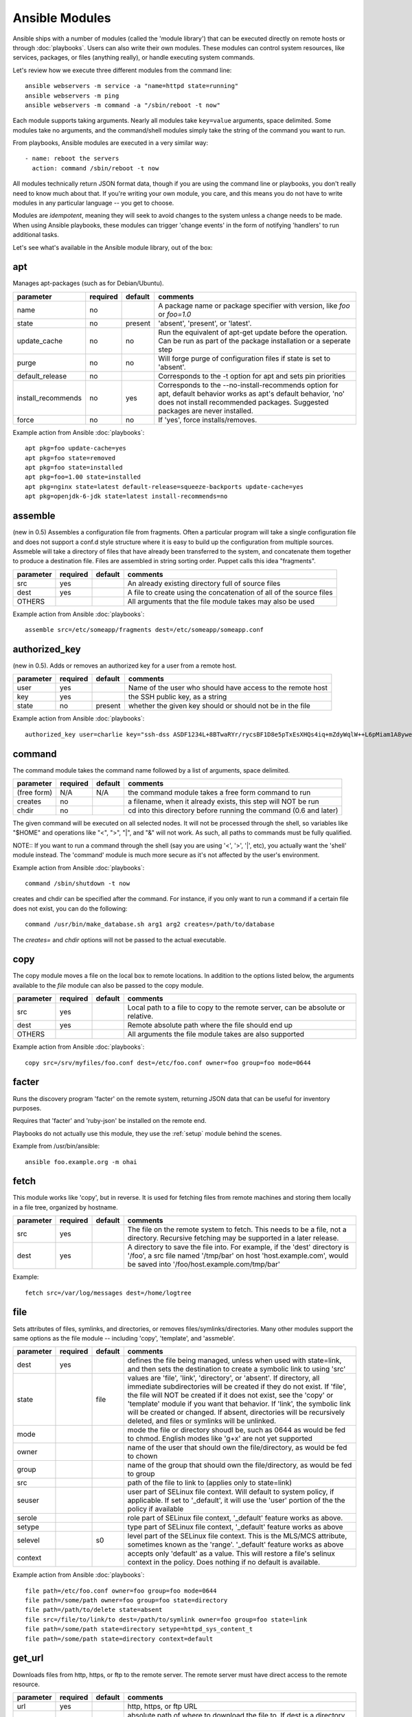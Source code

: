 Ansible Modules
===============

Ansible ships with a number of modules (called the 'module library')
that can be executed directly on remote hosts or through :doc:`playbooks`.
Users can also write their own modules.   These modules can control system
resources, like services, packages, or files (anything really), or
handle executing system commands.

Let's review how we execute three different modules from the command line::

    ansible webservers -m service -a "name=httpd state=running"
    ansible webservers -m ping
    ansible webservers -m command -a "/sbin/reboot -t now"

Each module supports taking arguments.  Nearly all modules take ``key=value``
arguments, space delimited.  Some modules take no arguments, and the
command/shell modules simply take the string of the command you want to run.

From playbooks, Ansible modules are executed in a very similar way::

    - name: reboot the servers
      action: command /sbin/reboot -t now

All modules technically return JSON format data, though if you are using the
command line or playbooks, you don't really need to know much about
that.  If you're writing your own module, you care, and this means you do
not have to write modules in any particular language -- you get to choose.

Modules are `idempotent`, meaning they will seek to avoid changes to the system unless a change needs to be made.  When using Ansible
playbooks, these modules can trigger 'change events' in the form of notifying 'handlers'
to run additional tasks.

Let's see what's available in the Ansible module library, out of the box:

.. _apt:

apt
```

Manages apt-packages (such as for Debian/Ubuntu).

+--------------------+----------+---------+----------------------------------------------------------------------------+
| parameter          | required | default | comments                                                                   |
+====================+==========+=========+============================================================================+
| name               | no       |         | A package name or package specifier with version, like `foo` or `foo=1.0`  |
+--------------------+----------+---------+----------------------------------------------------------------------------+
| state              | no       | present | 'absent', 'present', or 'latest'.                                          |
+--------------------+----------+---------+----------------------------------------------------------------------------+
| update_cache       | no       | no      | Run the equivalent of apt-get update before the operation.                 |
|                    |          |         | Can be run as part of the package installation or a seperate step          |
+--------------------+----------+---------+----------------------------------------------------------------------------+
| purge              | no       | no      | Will forge purge of configuration files if state is set to 'absent'.       |
+--------------------+----------+---------+----------------------------------------------------------------------------+
| default_release    | no       |         | Corresponds to the -t option for apt and sets pin priorities               |
+--------------------+----------+---------+----------------------------------------------------------------------------+
| install_recommends | no       | yes     | Corresponds to the --no-install-recommends option for apt, default         |
|                    |          |         | behavior works as apt's default behavior, 'no' does not install            |
|                    |          |         | recommended packages.  Suggested packages are never installed.             |
+--------------------+----------+---------+----------------------------------------------------------------------------+
| force              | no       | no      | If 'yes', force installs/removes.                                          |
+--------------------+----------+---------+----------------------------------------------------------------------------+

Example action from Ansible :doc:`playbooks`::

    apt pkg=foo update-cache=yes
    apt pkg=foo state=removed
    apt pkg=foo state=installed
    apt pkg=foo=1.00 state=installed
    apt pkg=nginx state=latest default-release=squeeze-backports update-cache=yes
    apt pkg=openjdk-6-jdk state=latest install-recommends=no

.. _assemble:

assemble
````````

(new in 0.5) Assembles a configuration file from fragments.   Often a particular program will take a single configuration file
and does not support a conf.d style structure where it is easy to build up the configuration from multiple sources.
Assmeble will take a directory of files that have already been transferred to the system, and concatenate them
together to produce a destination file.  Files are assembled in string sorting order.   Puppet calls this idea
"fragments".

+--------------------+----------+---------+----------------------------------------------------------------------------+
| parameter          | required | default | comments                                                                   |
+====================+==========+=========+============================================================================+
| src                | yes      |         | An already existing directory full of source files                         |
+--------------------+----------+---------+----------------------------------------------------------------------------+
| dest               | yes      |         | A file to create using the concatenation of all of the source files        |
+--------------------+----------+---------+----------------------------------------------------------------------------+
| OTHERS             |          |         | All arguments that the file module takes may also be used                  |
+--------------------+----------+---------+----------------------------------------------------------------------------+

Example action from Ansible :doc:`playbooks`::

    assemble src=/etc/someapp/fragments dest=/etc/someapp/someapp.conf


.. _authorized_key:

authorized_key
``````````````

(new in 0.5).  Adds or removes an authorized key for a user from a remote host.

+--------------------+----------+---------+----------------------------------------------------------------------------+
| parameter          | required | default | comments                                                                   |
+====================+==========+=========+============================================================================+
| user               | yes      |         | Name of the user who should have access to the remote host                 |
+--------------------+----------+---------+----------------------------------------------------------------------------+
| key                | yes      |         | the SSH public key, as a string                                            |
+--------------------+----------+---------+----------------------------------------------------------------------------+
| state              | no       | present | whether the given key should or should not be in the file                  |
+--------------------+----------+---------+----------------------------------------------------------------------------+

Example action from Ansible :doc:`playbooks`::

    authorized_key user=charlie key="ssh-dss ASDF1234L+8BTwaRYr/rycsBF1D8e5pTxEsXHQs4iq+mZdyWqlW++L6pMiam1A8yweP+rKtgjK2httVS6GigVsuWWfOd7/sdWippefq74nppVUELHPKkaIOjJNN1zUHFoL/YMwAAAEBALnAsQN10TNGsRDe5arBsW8cTOjqLyYBcIqgPYTZW8zENErFxt7ij3fW3Jh/sCpnmy8rkS7FyK8ULX0PEy/2yDx8/5rXgMIICbRH/XaBy9Ud5bRBFVkEDu/r+rXP33wFPHjWjwvHAtfci1NRBAudQI/98DbcGQw5HmE89CjgZRo5ktkC5yu/8agEPocVjdHyZr7PaHfxZGUDGKtGRL2QzRYukCmWo1cZbMBHcI5FzImvTHS9/8B3SATjXMPgbfBuEeBwuBK5EjL+CtHY5bWs9kmYjmeo0KfUMH8hY4MAXDoKhQ7DhBPIrcjS5jPtoGxIREZjba67r6/P2XKXaCZH6Fc= charlie@example.org 2011-01-17"

.. _command:


command
```````

The command module takes the command name followed by a list of
arguments, space delimited.

+--------------------+----------+---------+----------------------------------------------------------------------------+
| parameter          | required | default | comments                                                                   |
+====================+==========+=========+============================================================================+
| (free form)        | N/A      | N/A     | the command module takes a free form command to run                        |
+--------------------+----------+---------+----------------------------------------------------------------------------+
| creates            | no       |         | a filename, when it already exists, this step will NOT be run              |
+--------------------+----------+---------+----------------------------------------------------------------------------+
| chdir              | no       |         | cd into this directory before running the command (0.6 and later)          |
+--------------------+----------+---------+----------------------------------------------------------------------------+

The given command will be executed on all selected nodes.  It will not
be processed through the shell, so variables like "$HOME" and
operations like "<", ">", "|", and "&" will not work.  As such, all
paths to commands must be fully qualified.

NOTE:: If you want to run a command through the shell (say you are using
'<', '>', '|', etc), you actually want the 'shell' module instead.
The 'command' module is much more secure as it's not affected by the user's environment.

Example action from Ansible :doc:`playbooks`::

    command /sbin/shutdown -t now

creates and chdir can be specified after the command.  For instance, if you only want to run a command if a certain file does not exist, you can do the following::

    command /usr/bin/make_database.sh arg1 arg2 creates=/path/to/database

The `creates=` and `chdir` options will not be passed to the actual executable.


.. _copy:

copy
````

The copy module moves a file on the local box to remote locations.  In addition to the options
listed below, the arguments available to the `file` module can also be passed to the copy
module.

+--------------------+----------+---------+----------------------------------------------------------------------------+
| parameter          | required | default | comments                                                                   |
+====================+==========+=========+============================================================================+
| src                | yes      |         | Local path to a file to copy to the remote server, can be absolute or      |
|                    |          |         | relative.                                                                  |
+--------------------+----------+---------+----------------------------------------------------------------------------+
| dest               | yes      |         | Remote absolute path where the file should end up                          |
+--------------------+----------+---------+----------------------------------------------------------------------------+
| OTHERS             |          |         | All arguments the file module takes are also supported                     |
+--------------------+----------+---------+----------------------------------------------------------------------------+

Example action from Ansible :doc:`playbooks`::

    copy src=/srv/myfiles/foo.conf dest=/etc/foo.conf owner=foo group=foo mode=0644


.. _facter:

facter
``````

Runs the discovery program 'facter' on the remote system, returning
JSON data that can be useful for inventory purposes.

Requires that 'facter' and 'ruby-json' be installed on the remote end.

Playbooks do not actually use this module, they use the :ref:`setup`
module behind the scenes.

Example from /usr/bin/ansible::

    ansible foo.example.org -m ohai

.. _fetch:

fetch
`````

This module works like 'copy', but in reverse.  It is used for fetching files
from remote machines and storing them locally in a file tree, organized by hostname.

+--------------------+----------+---------+----------------------------------------------------------------------------+
| parameter          | required | default | comments                                                                   |
+====================+==========+=========+============================================================================+
| src                | yes      |         | The file on the remote system to fetch.  This needs to be a file, not      |
|                    |          |         | a directory.  Recursive fetching may be supported in a later release.      |
+--------------------+----------+---------+----------------------------------------------------------------------------+
| dest               | yes      |         | A directory to save the file into.  For example, if the 'dest' directory   |
|                    |          |         | is '/foo', a src file named '/tmp/bar' on host 'host.example.com', would   |
|                    |          |         | be saved into '/foo/host.example.com/tmp/bar'                              |
+--------------------+----------+---------+----------------------------------------------------------------------------+

Example::

    fetch src=/var/log/messages dest=/home/logtree

.. _file:

file
````

Sets attributes of files, symlinks, and directories, or removes files/symlinks/directories.  Many other modules
support the same options as the file module -- including 'copy', 'template', and 'assmeble'.

+--------------------+----------+---------+----------------------------------------------------------------------------+
| parameter          | required | default | comments                                                                   |
+====================+==========+=========+============================================================================+
| dest               | yes      |         | defines the file being managed, unless when used with state=link, and      |
|                    |          |         | then sets the destination to create a symbolic link to using 'src'         |
+--------------------+----------+---------+----------------------------------------------------------------------------+
| state              |          | file    | values are 'file', 'link', 'directory', or 'absent'.  If directory,        |
|                    |          |         | all immediate subdirectories will be created if they do not exist.  If     |
|                    |          |         | 'file', the file will NOT be created if it does not exist, see the 'copy'  |
|                    |          |         | or 'template' module if you want that behavior.  If 'link', the symbolic   |
|                    |          |         | link will be created or changed.  If absent, directories will be           |
|                    |          |         | recursively deleted, and files or symlinks will be unlinked.               |
+--------------------+----------+---------+----------------------------------------------------------------------------+
| mode               |          |         | mode the file or directory shoudl be, such as 0644 as would be fed to      |
|                    |          |         | chmod.  English modes like 'g+x' are not yet supported                     |
+--------------------+----------+---------+----------------------------------------------------------------------------+
| owner              |          |         | name of the user that should own the file/directory, as would be fed to    |
|                    |          |         | chown                                                                      |
+--------------------+----------+---------+----------------------------------------------------------------------------+
| group              |          |         | name of the group that should own the file/directory, as would be fed to   |
|                    |          |         | group                                                                      |
+--------------------+----------+---------+----------------------------------------------------------------------------+
| src                |          |         | path of the file to link to (applies only to state=link)                   |
+--------------------+----------+---------+----------------------------------------------------------------------------+
| seuser             |          |         | user part of SELinux file context.  Will default to system policy, if      |
|                    |          |         | applicable.  If set to '_default', it will use the 'user' portion of the   |
|                    |          |         | the policy if available                                                    |
+--------------------+----------+---------+----------------------------------------------------------------------------+
| serole             |          |         | role part of SELinux file context, '_default' feature works as above.      |
+--------------------+----------+---------+----------------------------------------------------------------------------+
| setype             |          |         | type part of SELinux file context, '_default' feature works as above       |
+--------------------+----------+---------+----------------------------------------------------------------------------+
| selevel            |          | s0      | level part of the SELinux file context.  This is the MLS/MCS attribute,    |
|                    |          |         | sometimes known as the 'range'.  '_default' feature works as above         |
+--------------------+----------+---------+----------------------------------------------------------------------------+
| context            |          |         | accepts only 'default' as a value.  This will restore a file's selinux     |
|                    |          |         | context in the policy.  Does nothing if no default is available.           |
+--------------------+----------+---------+----------------------------------------------------------------------------+

Example action from Ansible :doc:`playbooks`::

    file path=/etc/foo.conf owner=foo group=foo mode=0644
    file path=/some/path owner=foo group=foo state=directory
    file path=/path/to/delete state=absent
    file src=/file/to/link/to dest=/path/to/symlink owner=foo group=foo state=link
    file path=/some/path state=directory setype=httpd_sys_content_t
    file path=/some/path state=directory context=default

.. _get_url:

get_url
```````

Downloads files from http, https, or ftp to the remote server.  The remote server must have direct
access to the remote resource.

+--------------------+----------+---------+----------------------------------------------------------------------------+
| parameter          | required | default | comments                                                                   |
+====================+==========+=========+============================================================================+
| url                | yes      |         | http, https, or ftp URL                                                    |
+--------------------+----------+---------+----------------------------------------------------------------------------+
| dest               | yes      |         | absolute path of where to download the file to.  If dest is a directory,   |
|                    |          |         | the basename of the file on the remote server will be used.                |
+--------------------+----------+---------+----------------------------------------------------------------------------+
| OTHERS             | no       |         | all arguments accepted by the file module also work here                   |
+--------------------+----------+---------+----------------------------------------------------------------------------+

Example action from Ansible :doc:`playbooks`::

    - name: Grab a bunch of jQuery stuff
       action: get_url url=http://code.jquery.com/$item  dest=${jquery_directory} mode=0444
       with_items:
       - jquery.min.js
       - mobile/latest/jquery.mobile.min.js
       - ui/jquery-ui-git.css

.. _git:

git
```

Deploys software (or files) from git checkouts.

+--------------------+----------+---------+----------------------------------------------------------------------------+
| parameter          | required | default | comments                                                                   |
+====================+==========+=========+============================================================================+
| repo               | yes      |         | git, ssh, or http protocol address of the git repo                         |
+--------------------+----------+---------+----------------------------------------------------------------------------+
| dest               | yes      |         | absolute path of where the repo should be checked out to                   |
+--------------------+----------+---------+----------------------------------------------------------------------------+
| version            | no       | HEAD    | what version to check out -- either the git SHA, the literal string        |
|                    |          |         | 'HEAD', branch name, or a tag name.                                        |
+--------------------+----------+---------+----------------------------------------------------------------------------+
| remote             | no       | origin  | name of the remote branch                                                  |
+--------------------+----------+---------+----------------------------------------------------------------------------+

Example action from Ansible :doc:`playbooks`::

    git repo=git://foosball.example.org/path/to/repo.git dest=/srv/checkout version=release-0.22

.. _group:

group
`````

Adds or removes groups.

+--------------------+----------+---------+----------------------------------------------------------------------------+
| parameter          | required | default | comments                                                                   |
+====================+==========+=========+============================================================================+
| name               | yes      |         | name of the group                                                          |
+--------------------+----------+---------+----------------------------------------------------------------------------+
| gid                |          |         | optional git to set for the group                                          |
+--------------------+----------+---------+----------------------------------------------------------------------------+
| state              |          | present | 'absent' or 'present'                                                      |
+--------------------+----------+---------+----------------------------------------------------------------------------+
| system             |          | no      | if 'yes', indicates that the group being created is a system group.        |
+--------------------+----------+---------+----------------------------------------------------------------------------+

To control members of the group, see the users resource.

Example action from Ansible :doc:`playbooks`::

   group name=somegroup state=present

.. _mount:

mount
`````

The mount module controls active and configured mount points (fstab).

+--------------------+----------+---------+----------------------------------------------------------------------------+
| parameter          | required | default | comments                                                                   |
+====================+==========+=========+============================================================================+
| name               | yes      |         | path to the mountpoint, ex: /mnt/foo                                       |
+--------------------+----------+---------+----------------------------------------------------------------------------+
| src                | yes      |         | device to be mounted                                                       |
+--------------------+----------+---------+----------------------------------------------------------------------------+
| fstype             | yes      |         | fstype                                                                     |
+--------------------+----------+---------+----------------------------------------------------------------------------+
| opts               | no       |         | mount options (see fstab docs)                                             |
+--------------------+----------+---------+----------------------------------------------------------------------------+
| dump               | no       |         | dump (see fstab docs)                                                      |
+--------------------+----------+---------+----------------------------------------------------------------------------+
| passno             | no       |         | passno (see fstab docs)                                                    |
+--------------------+----------+---------+----------------------------------------------------------------------------+
| state              | yes      |         | 'present', 'absent', 'mounted', or 'unmounted'.  If mounted/unmounted,     |
|                    |          |         | the device will be actively mounted or unmounted as well as just           |
|                    |          |         | configured in fstab.  'absent', and 'present' only deal with fstab.        |
+--------------------+----------+---------+----------------------------------------------------------------------------+

.. _mysql_db:

mysql_db
````````

Add or remove MySQL databases from a remote host.

Requires the MySQLdb Python package on the remote host. For Ubuntu, this is as easy as
apt-get install python-mysqldb.

+--------------------+----------+-----------+-----------------------------------------------------------------------------+
| parameter          | required | default   | comments                                                                    |
+====================+==========+===========+=============================================================================+
| name               | yes      |           | name of the database to add or remove                                       |
+--------------------+----------+-----------+-----------------------------------------------------------------------------+
| login_user         | no       |           | user name used to authenticate with                                         |
+--------------------+----------+-----------+-----------------------------------------------------------------------------+
| login_password     | no       |           | password used to authenticate with                                          |
+--------------------+----------+-----------+-----------------------------------------------------------------------------+
| login_host         | no       | localhost | host running the database                                                   |
+--------------------+----------+-----------+-----------------------------------------------------------------------------+
| state              | no       | present   | 'absent' or 'present'                                                       |
+--------------------+----------+-----------+-----------------------------------------------------------------------------+
| collation          | no       |           | collation mode                                                              |
+--------------------+----------+-----------+-----------------------------------------------------------------------------+
| encoding           | no       |           | encoding mode                                                               |
+--------------------+----------+-----------+-----------------------------------------------------------------------------+

Both 'login_password' and 'login_username' are required when you are passing credentials.
If none are present, the module will attempt to read the credentials from ~/.my.cnf, and
finally fall back to using the MySQL default login of 'root' with no password.

Example action from Ansible :doc:`playbooks`::

   - name: Create database
     action: mysql_db db=bobdata state=present


mysql_user
``````````

Adds or removes a user from a MySQL database.

Requires the MySQLdb Python package on the remote host. For Ubuntu, this is as easy as
apt-get install python-mysqldb.

+--------------------+----------+------------+----------------------------------------------------------------------------+
| parameter          | required | default    | comments                                                                   |
+====================+==========+============+============================================================================+
| name               | yes      |            | name of the user (role) to add or remove                                   |
+--------------------+----------+------------+----------------------------------------------------------------------------+
| password           | no       |            | set the user's password                                                    |
+--------------------+----------+------------+----------------------------------------------------------------------------+
| host               | no       | localhost  | the 'host' part of the MySQL username                                      |
+--------------------+----------+------------+----------------------------------------------------------------------------+
| login_user         | no       |            | user name used to authenticate with                                        |
+--------------------+----------+------------+----------------------------------------------------------------------------+
| login_password     | no       |            | password used to authenticate with                                         |
+--------------------+----------+------------+----------------------------------------------------------------------------+
| login_host         | no       | localhost  | host running MySQL.                                                        |
+--------------------+----------+------------+----------------------------------------------------------------------------+
| priv               | no       |            | MySQL privileges string in the format: db.table:priv1,priv2                |
+--------------------+----------+------------+----------------------------------------------------------------------------+
| state              | no       | present    | 'absent' or 'present'                                                      |
+--------------------+----------+------------+----------------------------------------------------------------------------+

Both 'login_password' and 'login_username' are required when you are passing credentials.
If none are present, the module will attempt to read the credentials from ~/.my.cnf, and
finally fall back to using the MySQL default login of 'root' with no password.

Example privileges string format:

    mydb.*:INSERT,UPDATE/anotherdb.*:SELECT/yetanotherdb.*:ALL

Example action from Ansible :doc:`playbooks`::

    - name: Create database user
      action: mysql_user name=bob passwd=12345 priv=*.*:ALL state=present

    - name: Ensure no user named 'sally' exists, also passing in the auth credentials.
      action: mysql_user login_user=root login_password=123456 name=sally state=absent


.. _ohai:

ohai
````

Similar to the :ref:`facter` module, this returns JSON inventory data.
Ohai data is a bit more verbose and nested than facter.

Requires that 'ohai' be installed on the remote end.

Playbooks should not call the ohai module, playbooks call the
:ref:`setup` module behind the scenes instead.

Example::

    ansible foo.example.org -m ohai

.. _ping:

ping
````

A trivial test module, this module always returns 'pong' on
successful contact.  It does not make sense in playbooks, but is useful
from /usr/bin/ansible::

    ansible webservers -m ping

.. postgresql_db:

postgresql_db
`````````````

Add or remove PostgreSQL databases from a remote host.

The default authentication assumes that you are either logging in as or
sudo'ing to the postgres account on the host.

This module uses psycopg2, a Python PostgreSQL database adapter. You must
ensure that psycopg2 is installed on the host before using this module. If
the remote host is the PostgreSQL server (which is the default case), then
PostgreSQL must also be installed on the remote host. For Ubuntu-based systems,
install the postgresql, libpq-dev, and python-psycopg2 packages on the remote
host before using this module.


+--------------------+----------+----------+----------------------------------------------------------------------------+
| parameter          | required | default  | comments                                                                   |
+====================+==========+==========+============================================================================+
| name               | yes      |          | name of the database to add or remove                                      |
+--------------------+----------+----------+----------------------------------------------------------------------------+
| login_user         | no       | postgres | user (role) used to authenticate with PostgreSQL                           |
+--------------------+----------+----------+----------------------------------------------------------------------------+
| login_password     | no       |          | password used to authenticate with PostgreSQL                              |
+--------------------+----------+----------+----------------------------------------------------------------------------+
| login_host         | no       |          | host running PostgreSQL. Default (blank) implies localhost                 |
+--------------------+----------+----------+----------------------------------------------------------------------------+
| state              |          | present  | 'absent' or 'present'                                                      |
+--------------------+----------+----------+----------------------------------------------------------------------------+

Example action from Ansible :doc:`playbooks`::

    postgresql_db db=acme


.. postgresql_user:

postgresql_user
```````````````

Add or remove PostgreSQL users (roles) from a remote host, and grant the users
access to an existing database.

The default authentication assumes that you are either logging in as or
sudo'ing to the postgres account on the host.

This module uses psycopg2, a Python PostgreSQL database adapter. You must
ensure that psycopg2 is installed on the host before using this module. If
the remote host is the PostgreSQL server (which is the default case), then
PostgreSQL must also be installed on the remote host. For Ubuntu-based systems,
install the postgresql, libpq-dev, and python-psycopg2 packages on the remote
host before using this module.

+--------------------+----------+----------+----------------------------------------------------------------------------+
| parameter          | required | default  | comments                                                                   |
+====================+==========+==========+============================================================================+
| name               | yes      |          | name of the user (role) to add or remove                                   |
+--------------------+----------+----------+----------------------------------------------------------------------------+
| password           | yes      |          | set the user's password                                                    |
+--------------------+----------+----------+----------------------------------------------------------------------------+
| db                 | yes      |          | name of an existing database to grant user access to                       |
+--------------------+----------+----------+----------------------------------------------------------------------------+
| login_user         | no       | postgres | user (role) used to authenticate with PostgreSQL                           |
+--------------------+----------+----------+----------------------------------------------------------------------------+
| login_password     | no       |          | password used to authenticate with PostgreSQL                              |
+--------------------+----------+----------+----------------------------------------------------------------------------+
| login_host         | no       |          | host running PostgreSQL. Default (blank) implies localhost                 |
+--------------------+----------+----------+----------------------------------------------------------------------------+
| state              |          | present  | 'absent' or 'present'                                                      |
+--------------------+----------+----------+----------------------------------------------------------------------------+


Example action from Ansible :doc:`playbooks`::

    postgresql_user db=acme user=django password=ceec4eif7ya

.. _raw:

raw
```

Executes a low-down and dirty SSH command, not going through the module subsystem.

This is useful and should only be done in two cases.  The first case is installing
python-simplejson on older (python 2.4 and before) hosts that need it as a dependency
to run modules, since nearly all core modules require it.  Another is speaking to any
devices such as routers that do not have any Python installed.  In any other case,
using the 'shell' or 'command' module is much more appropriate.

Arguments given to 'raw' are run directly through the configured remote shell and
only output is returned.  There is no error detection or change handler support
for this module.

Example from `/usr/bin/ansible` to bootstrap a legacy python 2.4 host::

    ansible newhost.example.com raw -a "yum install python-simplejson"

.. _service:

service
```````

Controls services on remote machines.

+--------------------+----------+---------+----------------------------------------------------------------------------+
| parameter          | required | default | comments                                                                   |
+====================+==========+=========+============================================================================+
| name               | yes      |         | name of the service                                                        |
+--------------------+----------+---------+----------------------------------------------------------------------------+
| state              | no       | started | 'started', 'stopped', 'reloaded', or 'restarted'.  Started/stopped are     |
|                    |          |         | idempotent actions that will not run commands unless neccessary.           |
|                    |          |         | 'restarted' will always bounce the service, 'reloaded' will always reload. |
+--------------------+----------+---------+----------------------------------------------------------------------------+
| enabled            | no       |         | Whether the service should start on boot.  Either 'yes' or 'no'.           |
+--------------------+----------+---------+----------------------------------------------------------------------------+

Example action from Ansible :doc:`playbooks`::

    service name=httpd state=started
    service name=httpd state=stopped
    service name=httpd state=restarted
    service name=httpd state=reloaded

.. _setup:

setup
`````

This module is automatically called by playbooks to gather useful variables about remote hosts that can be used
in playbooks.  It can also be executed directly by /usr/bin/ansible to check what variables are available
to a host.

Ansible provides many 'facts' about the system, automatically.

Some of the variables that are supplied are listed below.  These in particular
are from a VMWare Fusion 4 VM running CentOS 6.2::

    "ansible_architecture": "x86_64",
    "ansible_distribution": "CentOS",
    "ansible_distribution_release": "Final",
    "ansible_distribution_version": "6.2",
    "ansible_eth0": {
        "ipv4": {
            "address": "REDACTED",
            "netmask": "255.255.255.0"
        },
        "ipv6": [
            {
                "address": "REDACTED",
                "prefix": "64",
                "scope": "link"
            }
        ],
        "macaddress": "REDACTED"
    },
    "ansible_form_factor": "Other",
    "ansible_fqdn": "localhost.localdomain",
    "ansible_hostname": "localhost",
    "ansible_interfaces": [
        "lo",
        "eth0"
    ],
    "ansible_kernel": "2.6.32-220.2.1.el6.x86_64",
    "ansible_lo": {
        "ipv4": {
            "address": "127.0.0.1",
            "netmask": "255.0.0.0"
        },
        "ipv6": [
            {
                "address": "::1",
                "prefix": "128",
                "scope": "host"
            }
        ],
    "ansible_machine": "x86_64",
    "ansible_memfree_mb": 89,
    "ansible_memtotal_mb": 993,
    "ansible_processor": [
        "Intel(R) Core(TM) i7-2677M CPU @ 1.80GHz"
    ],
    "ansible_processor_cores": "NA",
    "ansible_processor_count": 1,
    "ansible_product_name": "VMware Virtual Platform",
    "ansible_product_serial": "REDACTED",
    "ansible_product_uuid": "REDACTED",
    "ansible_product_version": "None",
    "ansible_python_version": "2.6.6",
    "ansible_product_version": "None",
    "ansible_python_version": "2.6.6",
    "ansible_ssh_host_key_dsa_public": REDACTED",
    "ansible_ssh_host_key_rsa_public": "REDACTED",
    "ansible_swapfree_mb": 1822,
    "ansible_swaptotal_mb": 2015,
    "ansible_system": "Linux",
    "ansible_system_vendor": "VMware, Inc.",
    "ansible_virtualization_role": "None",
    "ansible_virtualization_type": "None",

More ansible facts will be added with successive releases.

If facter or ohai are installed, variables from these programs will
also be snapshotted into the JSON file for usage in templating. These
variables are prefixed with ``facter_`` and ``ohai_`` so it's easy to
tell their source.

All variables are bubbled up to the caller.  Using the ansible facts and choosing
to not install facter and ohai means you can avoid ruby-dependencies
on your remote systems.

Example action from `/usr/bin/ansible`::

    ansible testserver -m setup


.. _shell:

shell
`````

The shell module takes the command name followed by a list of
arguments, space delimited.  It is almost exactly like the command module
but runs the command through the user's configured shell on the remote node.

+--------------------+----------+---------+----------------------------------------------------------------------------+
| parameter          | required | default | comments                                                                   |
+====================+==========+=========+============================================================================+
| (free form)        | N/A      | N/A     | the command module takes a free form command to run                        |
+--------------------+----------+---------+----------------------------------------------------------------------------+
| creates            | no       |         | a filename, when it already exists, this step will NOT be run              |
+--------------------+----------+---------+----------------------------------------------------------------------------+
| chdir              | no       |         | cd into this directory before running the command (0.6 and later)          |
+--------------------+----------+---------+----------------------------------------------------------------------------+

The given command will be executed on all selected nodes.

NOTE:: If you want to execute a command securely and predicably, it may
be better to use the 'command' module instead.  Best practices
when writing playbooks will follow the trend of using 'command'
unless 'shell' is explicitly required.  When running ad-hoc commands,
use your best judgement.

Example action from a playbook::

    shell somescript.sh >> somelog.txt


.. _supervisorctl:

supervisorctl
`````````````

Manage the state of a program or group of programs running via Supervisord

+--------------------+----------+---------+----------------------------------------------------------------------------+
| parameter          | required | default | comments                                                                   |
+====================+==========+=========+============================================================================+
| name               | yes      |         | The name of the supervisord program/process to manage                      |
+--------------------+----------+---------+----------------------------------------------------------------------------+
| state              | yes      |         | 'started', 'stopped' or 'restarted'                                        |
+--------------------+----------+---------+----------------------------------------------------------------------------+

Example action from a playbook::

    supervisorctl name=my_app state=started


.. _template:

template
````````

Templates a file out to a remote server.

+--------------------+----------+---------+----------------------------------------------------------------------------+
| parameter          | required | default | comments                                                                   |
+====================+==========+=========+============================================================================+
| src                | yes      |         | Path of a Jinja2 formatted template on the local server.  This can be      |
|                    |          |         | a relative or absolute path.                                               |
+--------------------+----------+---------+----------------------------------------------------------------------------+
| dest               | yes      |         | Location to render the template on the remote server                       |
+--------------------+----------+---------+----------------------------------------------------------------------------+
| OTHERS             |          |         | This module also supports all of the arguments to the file module          |
+--------------------+----------+---------+----------------------------------------------------------------------------+

Example action from a playbook::

    template src=/srv/mytemplates/foo.j2 dest=/etc/foo.conf owner=foo group=foo mode=0644


.. _user:

user
````

Creates user accounts, manipulates existing user accounts, and removes user accounts.

+--------------------+----------+---------+----------------------------------------------------------------------------+
| parameter          | required | default | comments                                                                   |
+====================+==========+=========+============================================================================+
| name               | yes      |         | name of the user to create, remove, or edit                                |
+--------------------+----------+---------+----------------------------------------------------------------------------+
| comment            |          |         | optionally sets the description of the user                                |
+--------------------+----------+---------+----------------------------------------------------------------------------+
| uid                |          |         | optionally sets the uid of the user                                        |
+--------------------+----------+---------+----------------------------------------------------------------------------+
| group              |          |         | optionally sets the user's primary group (takes a group name)              |
+--------------------+----------+---------+----------------------------------------------------------------------------+
| groups             |          |         | puts the user in this comma-delimited list of groups                       |
+--------------------+----------+---------+----------------------------------------------------------------------------+
| append             |          | no      | if 'yes', will only add groups, not set them to just the list in 'groups'  |
+--------------------+----------+---------+----------------------------------------------------------------------------+
| shell              |          |         | optionally set the user's shell                                            |
+--------------------+----------+---------+----------------------------------------------------------------------------+
| createhome         |          | yes     | unless 'no', a home directory will be made for the user                    |
+--------------------+----------+---------+----------------------------------------------------------------------------+
| home               |          |         | sets where the user's homedir should be, if not the default                |
+--------------------+----------+---------+----------------------------------------------------------------------------+
| password           |          |         | optionally set the user's password to this crypted value.  See the user's  |
|                    |          |         | example in the github examples directory for what this looks like in a     |
|                    |          |         | playbook                                                                   |
+--------------------+----------+---------+----------------------------------------------------------------------------+
| state              |          | present | when 'absent', removes the user.                                           |
+--------------------+----------+---------+----------------------------------------------------------------------------+
| system             |          | no      | only when initially creating, setting this to 'yes' makes the user a       |
|                    |          |         | system account.  This setting cannot be changed on existing users.         |
+--------------------+----------+---------+----------------------------------------------------------------------------+
| force              |          | no      | when used with state=absent, behavior is as with userdel --force           |
+--------------------+----------+---------+----------------------------------------------------------------------------+
| remove             |          | no      | when used with state=remove, behavior is as with userdel --remove          |
+--------------------+----------+---------+----------------------------------------------------------------------------+

Example action from Ansible :doc:`playbooks`::

    user name=mdehaan comment=awesome passwd=awWxVV.JvmdHw createhome=yes
    user name=mdehaan groups=wheel,skynet
    user name=mdehaan state=absent force=yes

.. _virt:

virt
````

Manages virtual machines supported by libvirt.  Requires that libvirt be installed
on the managed machine.

+--------------------+----------+---------+----------------------------------------------------------------------------+
| parameter          | required | default | comments                                                                   |
+====================+==========+=========+============================================================================+
| name               | yes      |         | name of the guest VM being managed                                         |
+--------------------+----------+---------+----------------------------------------------------------------------------+
| state              |          |         | 'running', 'shutdown', 'destroyed', or 'undefined'.  Note that there may   |
|                    |          |         | be some lag for state requests like 'shutdown' since these refer only to   |
|                    |          |         | VM states.  After starting a guest, it may not be immediately accessible.  |
+--------------------+----------+---------+----------------------------------------------------------------------------+
| command            |          |         | in addition to state management, various non-idempotent commands are       |
|                    |          |         | available.  See examples below.                                            |
+--------------------+----------+---------+----------------------------------------------------------------------------+

Example action from Ansible :doc:`playbooks`::

    virt guest=alpha state=running
    virt guest=alpha state=shutdown
    virt guest=alpha state=destroyed
    virt guest=alpha state=undefined

Example guest management commands from /usr/bin/ansible::

    ansible host -m virt -a "guest=foo command=status"
    ansible host -m virt -a "guest=foo command=pause"
    ansible host -m virt -a "guest=foo command=unpause"
    ansible host -m virt -a "guest=foo command=get_xml"
    ansible host -m virt -a "guest=foo command=autostart"

Example host (hypervisor) management commands from /usr/bin/ansible::

    ansible host -m virt -a "command=freemem"
    ansible host -m virt -a "command=list_vms"
    ansible host -m virt -a "command=info"
    ansible host -m virt -a "command=nodeinfo"
    ansible host -m virt -a "command=virttype"

.. _yum:

yum
```

Will install, upgrade, remove, and list packages with the yum package manager.

+--------------------+----------+---------+----------------------------------------------------------------------------+
| parameter          | required | default | comments                                                                   |
+====================+==========+=========+============================================================================+
| name               | yes      |         | package name, or package specifier with version, like 'name-1.0'           |
+--------------------+----------+---------+----------------------------------------------------------------------------+
| state              |          | present | 'present', 'latest', or 'absent'.                                          |
+--------------------+----------+---------+----------------------------------------------------------------------------+
| list               |          |         | various non-idempotent commands for usage with /usr/bin/ansible and not    |
|                    |          |         | playbooks.  See examples below.                                            |
+--------------------+----------+---------+----------------------------------------------------------------------------+

Example action from Ansible :doc:`playbooks`::

    yum name=httpd state=latest
    yum name=httpd state=removed
    yum name=httpd state=installed


Writing your own modules
````````````````````````

See :doc:`moduledev`.

.. seealso::

   :doc:`examples`
       Examples of using modules in /usr/bin/ansible
   :doc:`playbooks`
       Examples of using modules with /usr/bin/ansible-playbook
   :doc:`moduledev`
       How to write your own modules
   :doc:`api`
       Examples of using modules with the Python API
   `Mailing List <http://groups.google.com/group/ansible-project>`_
       Questions? Help? Ideas?  Stop by the list on Google Groups
   `irc.freenode.net <http://irc.freenode.net>`_
       #ansible IRC chat channel

